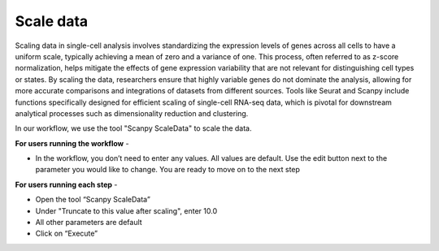 **Scale data**
==============

Scaling data in single-cell analysis involves standardizing the expression levels of genes across all cells to have a uniform scale, typically achieving a mean of zero and a variance of one. This process, often referred to as z-score normalization, helps mitigate the effects of gene expression variability that are not relevant for distinguishing cell types or states. By scaling the data, researchers ensure that highly variable genes do not dominate the analysis, allowing for more accurate comparisons and integrations of datasets from different sources. Tools like Seurat and Scanpy include functions specifically designed for efficient scaling of single-cell RNA-seq data, which is pivotal for downstream analytical processes such as dimensionality reduction and clustering. 

In our workflow, we use the tool "Scanpy ScaleData" to scale the data.

**For users running the workflow** -

* In the workflow, you don’t need to enter any values. All values are default. Use the edit button next to the parameter you would like to change. You are ready to move on to the next step

**For users running each step** -

* Open the tool “Scanpy ScaleData”

* Under "Truncate to this value after scaling", enter 10.0

* All other parameters are default

* Click on “Execute”
